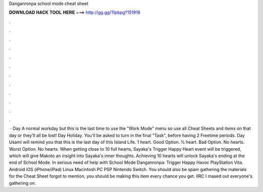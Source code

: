 Danganronpa school mode cheat sheet

𝐃𝐎𝐖𝐍𝐋𝐎𝐀𝐃 𝐇𝐀𝐂𝐊 𝐓𝐎𝐎𝐋 𝐇𝐄𝐑𝐄 ===> http://gg.gg/11pbpg?151916

.

.

.

.

.

.

.

.

.

.

.

.

 · Day A normal workday but this is the last time to use the "Work Mode" menu so use all Cheat Sheets and items on that day or they'll all be lost! Day Holiday. You'll be asked to turn in the final "Task", before having 2 Freetime periods. Day Usami will remind you that this is the last day of this Island Life. 1 heart. Good Option. ½ heart. Bad Option. No hearts. Worst Option. No hearts. When getting close to 10 full hearts, Sayaka's Trigger Happy Heart event will be triggered, which will give Makoto an insight into Sayaka's inner thoughts. Achieving 10 hearts will unlock Sayaka's ending at the end of School Mode. In serious need of help with School Mode Danganronpa: Trigger Happy Havoc PlayStation Vita. Android iOS (iPhone/iPad) Linux Macintosh PC PSP Nintendo Switch. You should also be spam gathering the materials for the Cheat Sheet forgot to mention, you should be making this item every chance you get. IIRC I maxed out everyone's gathering on.